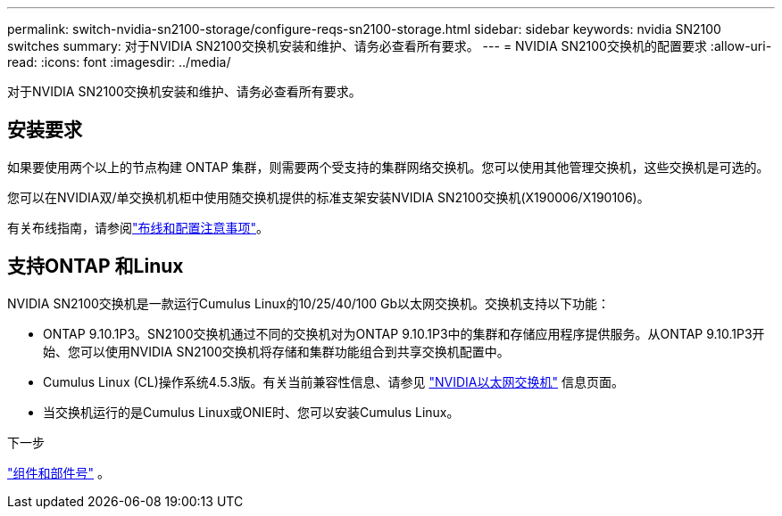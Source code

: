 ---
permalink: switch-nvidia-sn2100-storage/configure-reqs-sn2100-storage.html 
sidebar: sidebar 
keywords: nvidia SN2100 switches 
summary: 对于NVIDIA SN2100交换机安装和维护、请务必查看所有要求。 
---
= NVIDIA SN2100交换机的配置要求
:allow-uri-read: 
:icons: font
:imagesdir: ../media/


[role="lead"]
对于NVIDIA SN2100交换机安装和维护、请务必查看所有要求。



== 安装要求

如果要使用两个以上的节点构建 ONTAP 集群，则需要两个受支持的集群网络交换机。您可以使用其他管理交换机，这些交换机是可选的。

您可以在NVIDIA双/单交换机机柜中使用随交换机提供的标准支架安装NVIDIA SN2100交换机(X190006/X190106)。

有关布线指南，请参阅link:cabling-considerations-sn2100-storage.html["布线和配置注意事项"]。



== 支持ONTAP 和Linux

NVIDIA SN2100交换机是一款运行Cumulus Linux的10/25/40/100 Gb以太网交换机。交换机支持以下功能：

* ONTAP 9.10.1P3。SN2100交换机通过不同的交换机对为ONTAP 9.10.1P3中的集群和存储应用程序提供服务。从ONTAP 9.10.1P3开始、您可以使用NVIDIA SN2100交换机将存储和集群功能组合到共享交换机配置中。
* Cumulus Linux (CL)操作系统4.5.3版。有关当前兼容性信息、请参见 https://mysupport.netapp.com/site/info/nvidia-cluster-switch["NVIDIA以太网交换机"^] 信息页面。
* 当交换机运行的是Cumulus Linux或ONIE时、您可以安装Cumulus Linux。


.下一步
link:components-sn2100-storage.html["组件和部件号"] 。
